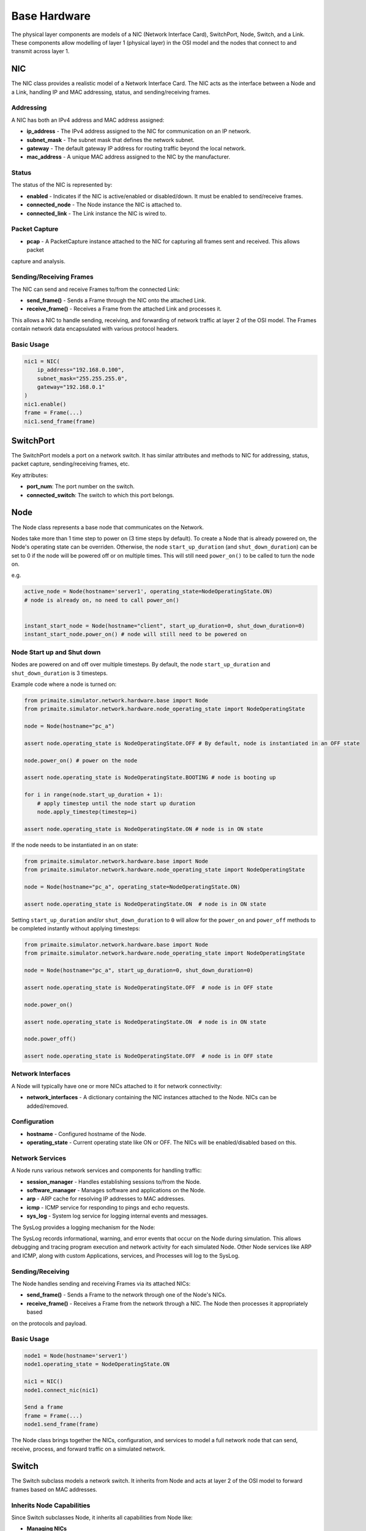 .. only:: comment

    © Crown-owned copyright 2023, Defence Science and Technology Laboratory UK

#############
Base Hardware
#############

The physical layer components are models of a NIC (Network Interface Card), SwitchPort, Node, Switch, and a Link.
These components allow modelling of layer 1 (physical layer) in the OSI model and the nodes that connect to and
transmit across layer 1.

===
NIC
===

The NIC class provides a realistic model of a Network Interface Card. The NIC acts as the interface between a Node and
a Link, handling IP and MAC addressing, status, and sending/receiving frames.

----------
Addressing
----------

A NIC has both an IPv4 address and MAC address assigned:

- **ip_address** - The IPv4 address assigned to the NIC for communication on an IP network.
- **subnet_mask** - The subnet mask that defines the network subnet.
- **gateway** - The default gateway IP address for routing traffic beyond the local network.
- **mac_address** - A unique MAC address assigned to the NIC by the manufacturer.


------
Status
------

The status of the NIC is represented by:

- **enabled** - Indicates if the NIC is active/enabled or disabled/down. It must be enabled to send/receive frames.
- **connected_node** - The Node instance the NIC is attached to.
- **connected_link** - The Link instance the NIC is wired to.


--------------
Packet Capture
--------------

- **pcap** - A PacketCapture instance attached to the NIC for capturing all frames sent and received. This allows packet
capture and analysis.

------------------------
Sending/Receiving Frames
------------------------

The NIC can send and receive Frames to/from the connected Link:

- **send_frame()** - Sends a Frame through the NIC onto the attached Link.
- **receive_frame()** - Receives a Frame from the attached Link and processes it.

This allows a NIC to handle sending, receiving, and forwarding of network traffic at layer 2 of the OSI model.
The Frames contain network data encapsulated with various protocol headers.

-----------
Basic Usage
-----------

.. code-block:: python

    nic1 = NIC(
        ip_address="192.168.0.100",
        subnet_mask="255.255.255.0",
        gateway="192.168.0.1"
    )
    nic1.enable()
    frame = Frame(...)
    nic1.send_frame(frame)

==========
SwitchPort
==========

The SwitchPort models a port on a network switch. It has similar attributes and methods to NIC for addressing, status,
packet capture, sending/receiving frames, etc.

Key attributes:

- **port_num**: The port number on the switch.
- **connected_switch**: The switch to which this port belongs.

====
Node
====

The Node class represents a base node that communicates on the Network.

Nodes take more than 1 time step to power on (3 time steps by default).
To create a Node that is already powered on, the Node's operating state can be overriden.
Otherwise, the node ``start_up_duration`` (and ``shut_down_duration``) can be set to 0 if
the node will be powered off or on multiple times. This will still need ``power_on()`` to
be called to turn the node on.

e.g.

.. code-block:: python

    active_node = Node(hostname='server1', operating_state=NodeOperatingState.ON)
    # node is already on, no need to call power_on()


    instant_start_node = Node(hostname="client", start_up_duration=0, shut_down_duration=0)
    instant_start_node.power_on() # node will still need to be powered on

.. _Node Start up and Shut down:

---------------------------
Node Start up and Shut down
---------------------------

Nodes are powered on and off over multiple timesteps. By default, the node ``start_up_duration`` and ``shut_down_duration`` is 3 timesteps.

Example code where a node is turned on:

.. code-block:: python

    from primaite.simulator.network.hardware.base import Node
    from primaite.simulator.network.hardware.node_operating_state import NodeOperatingState

    node = Node(hostname="pc_a")

    assert node.operating_state is NodeOperatingState.OFF # By default, node is instantiated in an OFF state

    node.power_on() # power on the node

    assert node.operating_state is NodeOperatingState.BOOTING # node is booting up

    for i in range(node.start_up_duration + 1):
        # apply timestep until the node start up duration
        node.apply_timestep(timestep=i)

    assert node.operating_state is NodeOperatingState.ON # node is in ON state


If the node needs to be instantiated in an on state:


.. code-block:: python

    from primaite.simulator.network.hardware.base import Node
    from primaite.simulator.network.hardware.node_operating_state import NodeOperatingState

    node = Node(hostname="pc_a", operating_state=NodeOperatingState.ON)

    assert node.operating_state is NodeOperatingState.ON  # node is in ON state

Setting ``start_up_duration`` and/or ``shut_down_duration`` to ``0`` will allow for the ``power_on`` and ``power_off`` methods to be completed instantly without applying timesteps:

.. code-block:: python

    from primaite.simulator.network.hardware.base import Node
    from primaite.simulator.network.hardware.node_operating_state import NodeOperatingState

    node = Node(hostname="pc_a", start_up_duration=0, shut_down_duration=0)

    assert node.operating_state is NodeOperatingState.OFF  # node is in OFF state

    node.power_on()

    assert node.operating_state is NodeOperatingState.ON  # node is in ON state

    node.power_off()

    assert node.operating_state is NodeOperatingState.OFF  # node is in OFF state

------------------
Network Interfaces
------------------

A Node will typically have one or more NICs attached to it for network connectivity:

- **network_interfaces** - A dictionary containing the NIC instances attached to the Node. NICs can be added/removed.

-------------
Configuration
-------------

- **hostname** - Configured hostname of the Node.
- **operating_state** - Current operating state like ON or OFF. The NICs will be enabled/disabled based on this.

----------------
Network Services
----------------

A Node runs various network services and components for handling traffic:

- **session_manager** - Handles establishing sessions to/from the Node.
- **software_manager** - Manages software and applications on the Node.
- **arp** - ARP cache for resolving IP addresses to MAC addresses.
- **icmp** - ICMP service for responding to pings and echo requests.
- **sys_log** - System log service for logging internal events and messages.

The SysLog provides a logging mechanism for the Node:

The SysLog records informational, warning, and error events that occur on the Node during simulation. This allows
debugging and tracing program execution and network activity for each simulated Node. Other Node services like ARP and
ICMP, along with custom Applications, services, and Processes will log to the SysLog.

-----------------
Sending/Receiving
-----------------

The Node handles sending and receiving Frames via its attached NICs:

- **send_frame()** - Sends a Frame to the network through one of the Node's NICs.
- **receive_frame()** - Receives a Frame from the network through a NIC. The Node then processes it appropriately based
on the protocols and payload.

-----------
Basic Usage
-----------

.. code-block:: python

    node1 = Node(hostname='server1')
    node1.operating_state = NodeOperatingState.ON

    nic1 = NIC()
    node1.connect_nic(nic1)

    Send a frame
    frame = Frame(...)
    node1.send_frame(frame)

The Node class brings together the NICs, configuration, and services to model a full network node that can send,
receive, process, and forward traffic on a simulated network.

======
Switch
======

The Switch subclass models a network switch. It inherits from Node and acts at layer 2 of the OSI model to forward
frames based on MAC addresses.

--------------------------
Inherits Node Capabilities
--------------------------

Since Switch subclasses Node, it inherits all capabilities from Node like:

- **Managing NICs**
- **Running network services like ARP, ICMP**
- **Sending and receiving frames**
- **Maintaining system logs**

-----
Ports
-----

A Switch has multiple ports implemented using SwitchPort instances:

- **switch_ports** - A dictionary mapping port numbers to SwitchPort instances.
- **num_ports** - The number of ports the Switch has.

----------
Forwarding
----------

A Switch forwards frames between ports based on the destination MAC:

- **dst_mac_table** - MAC address table that maps MACs to SwitchPorts.
- **forward_frame()** - Forwards a frame out the port associated with the destination MAC.

When a frame is received on a SwitchPort:

1. The source MAC address is extracted from the frame.
2. An entry is added to dst_mac_table that maps this source MAC to the SwitchPort it was received on.
3. When a frame with that destination MAC is received in the future, it will be forwarded out this SwitchPort.

This allows the Switch to dynamically build up a mapping table between MAC addresses and SwitchPorts based on traffic
received. If no entry exists for a destination MAC, it floods the frame out all ports.

====
Link
====

The Link class represents a physical link or connection between two network endpoints like NICs or SwitchPorts.

---------
Endpoints
---------

A Link connects two endpoints:

- **endpoint_a** - The first endpoint, a NIC or SwitchPort.
- **endpoint_b** - The second endpoint, a NIC or SwitchPort.

------------
Transmission
------------

Links transmit Frames between the endpoints:

- **transmit_frame()** - Sends a Frame from one endpoint to the other.

Uses bandwidth/load properties to determine if transmission is possible.

----------------
Bandwidth & Load
----------------

- **bandwidth** - The total capacity of the Link in Mbps.
- **current_load** - The current bandwidth utilization of the Link in Mbps.

As Frames are sent over the Link, the load increases. The Link tracks if there is enough unused capacity to transmit a
Frame based on its size and the current load.

------
Status
------

- **up** - Boolean indicating if the Link is currently up/active based on the endpoint status.
- **endpoint_up()/down()** - Notifies the Link when an endpoint goes up or down.

This allows the Link to realistically model the connection and transmission characteristics between two endpoints.

=======================
Putting it all Together
=======================

We'll now demonstrate how the nodes, NICs, switches, and links connect in a network, including full code examples and
syslog extracts to illustrate the step-by-step process.

To demonstrate successful network communication between nodes and switches, we'll model a standard network with four
PC's and two switches.


.. image:: ../../../_static/four_node_two_switch_network.png

-------------------
Create Nodes & NICs
-------------------

First, we'll create the four nodes, each with a single NIC.

.. code-block:: python

    from primaite.simulator.network.hardware.base import Node, NodeOperatingState, NIC

    pc_a = Node(hostname="pc_a", operating_state=NodeOperatingState.ON)
    nic_a = NIC(ip_address="192.168.0.10", subnet_mask="255.255.255.0", gateway="192.168.0.1")
    pc_a.connect_nic(nic_a)

    pc_b = Node(hostname="pc_b", operating_state=NodeOperatingState.ON)
    nic_b = NIC(ip_address="192.168.0.11", subnet_mask="255.255.255.0", gateway="192.168.0.1")
    pc_b.connect_nic(nic_b)

    pc_c = Node(hostname="pc_c", operating_state=NodeOperatingState.ON)
    nic_c = NIC(ip_address="192.168.0.12", subnet_mask="255.255.255.0", gateway="192.168.0.1")
    pc_c.connect_nic(nic_c)

    pc_d = Node(hostname="pc_d", operating_state=NodeOperatingState.ON)
    nic_d = NIC(ip_address="192.168.0.13", subnet_mask="255.255.255.0", gateway="192.168.0.1")
    pc_d.connect_nic(nic_d)

Creating the four nodes results in:

**node_a NIC table**

+-------------------+--------------+---------------+-----------------+--------------+----------+
| MAC Address       | IP Address   | Subnet Mask   | Default Gateway | Speed (Mbps) | Status   |
+===================+==============+===============+=================+==============+==========+
| 80:af:f2:f6:58:b7 | 102.169.0.10 | 255.255.255.0 | 192.168.0.1     | 100          | Disabled |
+-------------------+--------------+---------------+-----------------+--------------+----------+

**node_a sys log**

.. code-block::

    2023-08-08 15:50:08,355 INFO: Connected NIC 80:af:f2:f6:58:b7/192.168.0.10

**node_b NIC table**

+-------------------+--------------+---------------+-----------------+--------------+----------+
| MAC Address       | IP Address   | Subnet Mask   | Default Gateway | Speed (Mbps) | Status   |
+===================+==============+===============+=================+==============+==========+
| 98:ad:eb:7c:dc:cb | 102.169.0.11 | 255.255.255.0 | 192.168.0.1     | 100          | Disabled |
+-------------------+--------------+---------------+-----------------+--------------+----------+

**node_b sys log**

.. code-block::

    2023-08-08 15:50:08,357 INFO: Connected NIC 98:ad:eb:7c:dc:cb/192.168.0.11

**node_c NIC table**

+-------------------+--------------+---------------+-----------------+--------------+----------+
| MAC Address       | IP Address   | Subnet Mask   | Default Gateway | Speed (Mbps) | Status   |
+===================+==============+===============+=================+==============+==========+
| bc:72:82:5d:82:a4 | 102.169.0.12 | 255.255.255.0 | 192.168.0.1     | 100          | Disabled |
+-------------------+--------------+---------------+-----------------+--------------+----------+

**node_c sys log**

.. code-block::

    2023-08-08 15:50:08,358 INFO: Connected NIC bc:72:82:5d:82:a4/192.168.0.12

**node_d NIC table**

+-------------------+--------------+---------------+-----------------+--------------+----------+
| MAC Address       | IP Address   | Subnet Mask   | Default Gateway | Speed (Mbps) | Status   |
+===================+==============+===============+=================+==============+==========+
| 84:20:7c:ec:a5:c6 | 102.169.0.13 | 255.255.255.0 | 192.168.0.1     | 100          | Disabled |
+-------------------+--------------+---------------+-----------------+--------------+----------+

**node_d sys log**

.. code-block::

    2023-08-08 15:50:08,359 INFO: Connected NIC 84:20:7c:ec:a5:c6/192.168.0.13

---------------
Create Switches
---------------

Next, we'll create two six-port switches:

.. code-block:: python

    switch_1 = Switch(hostname="switch_1", num_ports=6, operating_state=NodeOperatingState.ON)

    switch_2 = Switch(hostname="switch_2", num_ports=6, operating_state=NodeOperatingState.ON)

This produces:

**switch_1 MAC table**

+------+-------------------+--------------+----------+
| Port | MAC Address       | Speed (Mbps) | Status   |
+======+===================+==============+==========+
| 1    | 9d:ac:59:a0:05:13 | 100          | Disabled |
+------+-------------------+--------------+----------+
| 2    | 45:f5:8e:b6:f5:d3 | 100          | Disabled |
+------+-------------------+--------------+----------+
| 3    | ef:f5:b9:28:cb:ae | 100          | Disabled |
+------+-------------------+--------------+----------+
| 4    | 88:76:0a:72:fc:14 | 100          | Disabled |
+------+-------------------+--------------+----------+
| 5    | 79:de:da:bd:e2:ba | 100          | Disabled |
+------+-------------------+--------------+----------+
| 6    | 91:d5:83:a0:02:f2 | 100          | Disabled |
+------+-------------------+--------------+----------+

**switch_1 sys log**

.. code-block::

    2023-08-08 15:50:08,373 INFO: Turned on

**switch_2 MAC table**

+------+-------------------+--------------+----------+
| Port | MAC Address       | Speed (Mbps) | Status   |
+======+===================+==============+==========+
| 1    | aa:58:fa:66:d7:be | 100          | Disabled |
+------+-------------------+--------------+----------+
| 2    | 72:d2:1e:88:e9:45 | 100          | Disabled |
+------+-------------------+--------------+----------+
| 3    | 8a:fc:2a:56:d5:c5 | 100          | Disabled |
+------+-------------------+--------------+----------+
| 4    | fb:b5:9a:04:4a:49 | 100          | Disabled |
+------+-------------------+--------------+----------+
| 5    | 88:aa:48:d0:21:9e | 100          | Disabled |
+------+-------------------+--------------+----------+
| 6    | 96:77:39:d1:de:44 | 100          | Disabled |
+------+-------------------+--------------+----------+

**switch_2 sys log**

.. code-block::

    2023-08-08 15:50:08,374 INFO: Turned on

------------
Create Links
------------

Finally, we'll create the five links that connect the nodes and the switches:

.. code-block:: python

    link_nic_a_switch_1 = Link(endpoint_a=nic_a, endpoint_b=switch_1.switch_ports[1])
    link_nic_b_switch_1 = Link(endpoint_a=nic_b, endpoint_b=switch_1.switch_ports[2])
    link_nic_c_switch_2 = Link(endpoint_a=nic_c, endpoint_b=switch_2.switch_ports[1])
    link_nic_d_switch_2 = Link(endpoint_a=nic_d, endpoint_b=switch_2.switch_ports[2])
    link_switch_1_switch_2 = Link(
        endpoint_a=switch_1.switch_ports[6], endpoint_b=switch_2.switch_ports[6]
    )

This produces:

**node_a NIC table**

+-------------------+--------------+---------------+-----------------+--------------+---------+
| MAC Address       | IP Address   | Subnet Mask   | Default Gateway | Speed (Mbps) | Status  |
+===================+==============+===============+=================+==============+=========+
| 80:af:f2:f6:58:b7 | 102.169.0.10 | 255.255.255.0 | 192.168.0.1     | 100          | Enabled |
+-------------------+--------------+---------------+-----------------+--------------+---------+

**node_a sys log**

.. code-block::

    2023-08-08 15:50:08,355 INFO: Connected NIC 80:af:f2:f6:58:b7/192.168.0.10
    2023-08-08 15:50:08,355 INFO: Turned on
    2023-08-08 15:50:08,355 INFO: NIC 80:af:f2:f6:58:b7/192.168.0.10 enabled

**node_b NIC table**

+-------------------+--------------+---------------+-----------------+--------------+---------+
| MAC Address       | IP Address   | Subnet Mask   | Default Gateway | Speed (Mbps) | Status  |
+===================+==============+===============+=================+==============+=========+
| 98:ad:eb:7c:dc:cb | 102.169.0.11 | 255.255.255.0 | 192.168.0.1     | 100          | Enabled |
+-------------------+--------------+---------------+-----------------+--------------+---------+

**node_b sys log**

.. code-block::

    2023-08-08 15:50:08,357 INFO: Connected NIC 98:ad:eb:7c:dc:cb/192.168.0.11
    2023-08-08 15:50:08,357 INFO: Turned on
    2023-08-08 15:50:08,357 INFO: NIC 98:ad:eb:7c:dc:cb/192.168.0.11 enabled

**node_c NIC table**

+-------------------+--------------+---------------+-----------------+--------------+---------+
| MAC Address       | IP Address   | Subnet Mask   | Default Gateway | Speed (Mbps) | Status  |
+===================+==============+===============+=================+==============+=========+
| bc:72:82:5d:82:a4 | 102.169.0.12 | 255.255.255.0 | 192.168.0.1     | 100          | Enabled |
+-------------------+--------------+---------------+-----------------+--------------+---------+

**node_c sys log**

.. code-block::

    2023-08-08 15:50:08,358 INFO: Connected NIC bc:72:82:5d:82:a4/192.168.0.12
    2023-08-08 15:50:08,358 INFO: Turned on
    2023-08-08 15:50:08,358 INFO: NIC bc:72:82:5d:82:a4/192.168.0.12 enabled

**node_d NIC table**

+-------------------+--------------+---------------+-----------------+--------------+---------+
| MAC Address       | IP Address   | Subnet Mask   | Default Gateway | Speed (Mbps) | Status  |
+===================+==============+===============+=================+==============+=========+
| 84:20:7c:ec:a5:c6 | 102.169.0.13 | 255.255.255.0 | 192.168.0.1     | 100          | Enabled |
+-------------------+--------------+---------------+-----------------+--------------+---------+

**node_d sys log**

.. code-block::

    2023-08-08 15:50:08,359 INFO: Connected NIC 84:20:7c:ec:a5:c6/192.168.0.13
    2023-08-08 15:50:08,360 INFO: Turned on
    2023-08-08 15:50:08,360 INFO: NIC 84:20:7c:ec:a5:c6/192.168.0.13 enabled

**switch_1 MAC table**

+------+-------------------+--------------+----------+
| Port | MAC Address       | Speed (Mbps) | Status   |
+======+===================+==============+==========+
| 1    | 9d:ac:59:a0:05:13 | 100          | Enabled  |
+------+-------------------+--------------+----------+
| 2    | 45:f5:8e:b6:f5:d3 | 100          | Enabled  |
+------+-------------------+--------------+----------+
| 3    | ef:f5:b9:28:cb:ae | 100          | Disabled |
+------+-------------------+--------------+----------+
| 4    | 88:76:0a:72:fc:14 | 100          | Disabled |
+------+-------------------+--------------+----------+
| 5    | 79:de:da:bd:e2:ba | 100          | Disabled |
+------+-------------------+--------------+----------+
| 6    | 91:d5:83:a0:02:f2 | 100          | Enabled  |
+------+-------------------+--------------+----------+


**switch_1 sys log**

.. code-block::

    2023-08-08 15:50:08,373 INFO: Turned on
    2023-08-08 15:50:08,378 INFO: SwitchPort 9d:ac:59:a0:05:13 enabled
    2023-08-08 15:50:08,380 INFO: SwitchPort 45:f5:8e:b6:f5:d3 enabled
    2023-08-08 15:50:08,384 INFO: SwitchPort 91:d5:83:a0:02:f2 enabled


**switch_2 MAC table**

+------+-------------------+--------------+----------+
| Port | MAC Address       | Speed (Mbps) | Status   |
+======+===================+==============+==========+
| 1    | aa:58:fa:66:d7:be | 100          | Enabled  |
+------+-------------------+--------------+----------+
| 2    | 72:d2:1e:88:e9:45 | 100          | Enabled  |
+------+-------------------+--------------+----------+
| 3    | 8a:fc:2a:56:d5:c5 | 100          | Disabled |
+------+-------------------+--------------+----------+
| 4    | fb:b5:9a:04:4a:49 | 100          | Disabled |
+------+-------------------+--------------+----------+
| 5    | 88:aa:48:d0:21:9e | 100          | Disabled |
+------+-------------------+--------------+----------+
| 6    | 96:77:39:d1:de:44 | 100          | Enabled  |
+------+-------------------+--------------+----------+


**switch_2 sys log**

.. code-block::

    2023-08-08 15:50:08,374 INFO: Turned on
    2023-08-08 15:50:08,381 INFO: SwitchPort aa:58:fa:66:d7:be enabled
    2023-08-08 15:50:08,383 INFO: SwitchPort 72:d2:1e:88:e9:45 enabled
    2023-08-08 15:50:08,384 INFO: SwitchPort 96:77:39:d1:de:44 enabled


------------
Perform Ping
------------

Now with the network setup and operational, we can perform a ping to confirm that communication between nodes over a
switched network is possible. In the below example, we ping 192.168.0.13 (node_d) from node_a:

.. code-block:: python

    pc_a.ping("192.168.0.13")


This produces:

**node_a sys log**

.. code-block::

    2023-08-08 15:50:08,355 INFO: Connected NIC 80:af:f2:f6:58:b7/192.168.0.10
    2023-08-08 15:50:08,355 INFO: Turned on
    2023-08-08 15:50:08,355 INFO: NIC 80:af:f2:f6:58:b7/192.168.0.10 enabled
    2023-08-08 15:50:08,406 INFO: Attempting to ping 192.168.0.13
    2023-08-08 15:50:08,406 INFO: No entry in ARP cache for 192.168.0.13
    2023-08-08 15:50:08,406 INFO: Sending ARP request from NIC 80:af:f2:f6:58:b7/192.168.0.10 for ip 192.168.0.13
    2023-08-08 15:50:08,413 INFO: Received ARP response for 192.168.0.13 from 84:20:7c:ec:a5:c6 via NIC 80:af:f2:f6:58:b7/192.168.0.10
    2023-08-08 15:50:08,413 INFO: Adding ARP cache entry for 84:20:7c:ec:a5:c6/192.168.0.13 via NIC 80:af:f2:f6:58:b7/192.168.0.10
    2023-08-08 15:50:08,415 INFO: Sending echo request to 192.168.0.13
    2023-08-08 15:50:08,417 INFO: Received echo reply from 192.168.0.13
    2023-08-08 15:50:08,419 INFO: Sending echo request to 192.168.0.13
    2023-08-08 15:50:08,421 INFO: Received echo reply from 192.168.0.13
    2023-08-08 15:50:08,422 INFO: Sending echo request to 192.168.0.13
    2023-08-08 15:50:08,424 INFO: Received echo reply from 192.168.0.13
    2023-08-08 15:50:08,425 INFO: Sending echo request to 192.168.0.13
    2023-08-08 15:50:08,427 INFO: Received echo reply from 192.168.0.13


**node_b sys log**

.. code-block::

    2023-08-08 15:50:08,357 INFO: Connected NIC 98:ad:eb:7c:dc:cb/192.168.0.11
    2023-08-08 15:50:08,357 INFO: Turned on
    2023-08-08 15:50:08,357 INFO: NIC 98:ad:eb:7c:dc:cb/192.168.0.11 enabled
    2023-08-08 15:50:08,410 INFO: Received ARP request for 192.168.0.13 from 80:af:f2:f6:58:b7/192.168.0.10
    2023-08-08 15:50:08,410 INFO: Ignoring ARP request for 192.168.0.13


**node_c sys log**

.. code-block::

    2023-08-08 15:50:08,358 INFO: Connected NIC bc:72:82:5d:82:a4/192.168.0.12
    2023-08-08 15:50:08,358 INFO: Turned on
    2023-08-08 15:50:08,358 INFO: NIC bc:72:82:5d:82:a4/192.168.0.12 enabled
    2023-08-08 15:50:08,411 INFO: Received ARP request for 192.168.0.13 from 80:af:f2:f6:58:b7/192.168.0.10
    2023-08-08 15:50:08,411 INFO: Ignoring ARP request for 192.168.0.13


**node_d sys log**

.. code-block::

    2023-08-08 15:50:08,359 INFO: Connected NIC 84:20:7c:ec:a5:c6/192.168.0.13
    2023-08-08 15:50:08,360 INFO: Turned on
    2023-08-08 15:50:08,360 INFO: NIC 84:20:7c:ec:a5:c6/192.168.0.13 enabled
    2023-08-08 15:50:08,412 INFO: Received ARP request for 192.168.0.13 from 80:af:f2:f6:58:b7/192.168.0.10
    2023-08-08 15:50:08,412 INFO: Adding ARP cache entry for 80:af:f2:f6:58:b7/192.168.0.10 via NIC 84:20:7c:ec:a5:c6/192.168.0.13
    2023-08-08 15:50:08,412 INFO: Sending ARP reply from 84:20:7c:ec:a5:c6/192.168.0.13 to 192.168.0.10/80:af:f2:f6:58:b7
    2023-08-08 15:50:08,416 INFO: Received echo request from 192.168.0.10
    2023-08-08 15:50:08,417 INFO: Sending echo reply to 192.168.0.10
    2023-08-08 15:50:08,420 INFO: Received echo request from 192.168.0.10
    2023-08-08 15:50:08,420 INFO: Sending echo reply to 192.168.0.10
    2023-08-08 15:50:08,423 INFO: Received echo request from 192.168.0.10
    2023-08-08 15:50:08,423 INFO: Sending echo reply to 192.168.0.10
    2023-08-08 15:50:08,426 INFO: Received echo request from 192.168.0.10
    2023-08-08 15:50:08,426 INFO: Sending echo reply to 192.168.0.10



**switch_1 sys log**

.. code-block::

    2023-08-08 15:50:08,373 INFO: Turned on
    2023-08-08 15:50:08,378 INFO: SwitchPort 9d:ac:59:a0:05:13 enabled
    2023-08-08 15:50:08,380 INFO: SwitchPort 45:f5:8e:b6:f5:d3 enabled
    2023-08-08 15:50:08,384 INFO: SwitchPort 91:d5:83:a0:02:f2 enabled
    2023-08-08 15:50:08,409 INFO: Added MAC table entry: Port 1 -> 80:af:f2:f6:58:b7
    2023-08-08 15:50:08,413 INFO: Added MAC table entry: Port 6 -> 84:20:7c:ec:a5:c6



**switch_2 sys log**

.. code-block::

    2023-08-08 15:50:08,374 INFO: Turned on
    2023-08-08 15:50:08,381 INFO: SwitchPort aa:58:fa:66:d7:be enabled
    2023-08-08 15:50:08,383 INFO: SwitchPort 72:d2:1e:88:e9:45 enabled
    2023-08-08 15:50:08,384 INFO: SwitchPort 96:77:39:d1:de:44 enabled
    2023-08-08 15:50:08,411 INFO: Added MAC table entry: Port 6 -> 80:af:f2:f6:58:b7
    2023-08-08 15:50:08,412 INFO: Added MAC table entry: Port 2 -> 84:20:7c:ec:a5:c6
